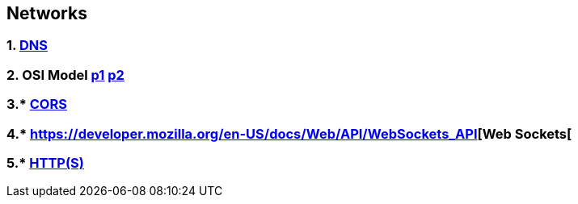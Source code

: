 == Networks
:toc:

=== 1. https://en.wikipedia.org/wiki/Domain_Name_System[DNS]
=== 2. OSI Model https://youtu.be/Ilk7UXzV_Qc[p1] https://www.bmc.com/blogs/osi-model-7-layers/[p2]
=== 3.* https://developer.mozilla.org/en-US/docs/Web/HTTP/CORS[CORS]
=== 4.* https://developer.mozilla.org/en-US/docs/Web/API/WebSockets_API[Web Sockets[
=== 5.* https://youtu.be/hExRDVZHhig[HTTP(S)]